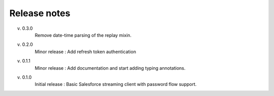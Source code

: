 .. _release_note:

Release notes
=============

v. 0.3.0
    Remove date-time parsing of the replay mixin.
v. 0.2.0
    Minor release : Add refresh token authentication
v. 0.1.1
    Minor release : Add documentation and start adding typing annotations.
v. 0.1.0
    Initial release : Basic Salesforce streaming client with password flow
    support.

